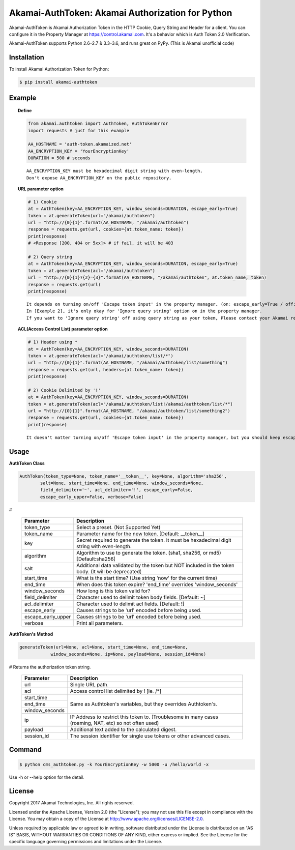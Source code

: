 Akamai-AuthToken: Akamai Authorization for Python
=================================================

.. image:: https://img.shields.io/pypi/v/akamai-authtoken.svg
    :target: https://pypi.python.org/pypi/akamai-authtoken

.. image:: https://travis-ci.org/AstinCHOI/Akamai-AuthToken-Python.svg?branch=master
    :target: https://travis-ci.org/AstinCHOI/Akamai-AuthToken-Python

.. image:: http://img.shields.io/:license-apache-blue.svg 
    :target: https://github.com/AstinCHOI/Akamai-AuthToken-Python/blob/master/LICENSE


Akamai-AuthToken is Akamai Authorization Token in the HTTP Cookie, Query String and Header for a client.
You can configure it in the Property Manager at https://control.akamai.com.
It's a behavior which is Auth Token 2.0 Verification.  

Akamai-AuthToken supports Python 2.6–2.7 & 3.3–3.6, and runs great on PyPy. (This is Akamai unofficial code)


.. image:: https://github.com/AstinCHOI/akamai-asset/blob/master/authtoken/authtoken.png?raw=true
    :align: center


Installation
------------

To install Akamai Authorization Token for Python:  

.. code-block:: bash

    $ pip install akamai-authtoken


Example
-------

.. topic:: Define

    .. code-block:: python

        from akamai.authtoken import AuthToken, AuthTokenError
        import requests # just for this example

        AA_HOSTNAME = 'auth-token.akamaized.net'
        AA_ENCRYPTION_KEY = 'YourEncryptionKey' 
        DURATION = 500 # seconds

    ::

        AA_ENCRYPTION_KEY must be hexadecimal digit string with even-length.
        Don't expose AA_ENCRYPTION_KEY on the public repository.

.. topic:: URL parameter option

    .. code-block:: python

        # 1) Cookie
        at = AuthToken(key=AA_ENCRYPTION_KEY, window_seconds=DURATION, escape_early=True)
        token = at.generateToken(url="/akamai/authtoken")
        url = "http://{0}{1}".format(AA_HOSTNAME, "/akamai/authtoken")
        response = requests.get(url, cookies={at.token_name: token})
        print(response)
        # <Response [200, 404 or 5xx]> # if fail, it will be 403

        # 2) Query string
        at = AuthToken(key=AA_ENCRYPTION_KEY, window_seconds=DURATION, escape_early=True)
        token = at.generateToken(acl="/akamai/authtoken")
        url = "http://{0}{1}?{2}={3}".format(AA_HOSTNAME, "/akamai/authtoken", at.token_name, token)
        response = requests.get(url)
        print(response)

    ::

        It depends on turning on/off 'Escape token input' in the property manager. (on: escape_early=True / off: escape_early=False)
        In [Example 2], it's only okay for 'Ignore query string' option on in the property manager.
        If you want to 'Ignore query string' off using query string as your token, Please contact your Akamai representative.


.. topic:: ACL(Access Control List) parameter option

    .. code-block:: python

        # 1) Header using *
        at = AuthToken(key=AA_ENCRYPTION_KEY, window_seconds=DURATION)
        token = at.generateToken(acl="/akamai/authtoken/list/*")
        url = "http://{0}{1}".format(AA_HOSTNAME, "/akamai/authtoken/list/something")
        response = requests.get(url, headers={at.token_name: token})
        print(response)

        # 2) Cookie Delimited by '!'
        at = AuthToken(key=AA_ENCRYPTION_KEY, window_seconds=DURATION)
        token = at.generateToken(acl="/akamai/authtoken/list!/akamai/authtoken/list/*")
        url = "http://{0}{1}".format(AA_HOSTNAME, "/akamai/authtoken/list/something2")
        response = requests.get(url, cookies={at.token_name: token})
        print(response)

    ::

        It doesn't matter turning on/off 'Escape token input' in the property manager, but you should keep escape_early=False (Default)
    

Usage
-----
**AuthToken Class**

.. code-block:: python

    AuthToken(token_type=None, token_name='__token__', key=None, algorithm='sha256', 
            salt=None, start_time=None, end_time=None, window_seconds=None,
            field_delimiter='~', acl_delimiter='!', escape_early=False, 
            escape_early_upper=False, verbose=False)

#

    ====================  ===================================================================================================
     Parameter             Description
    ====================  ===================================================================================================
     token_type            Select a preset. (Not Supported Yet)  
     token_name            Parameter name for the new token. [Default: __token__]
     key                   Secret required to generate the token. It must be hexadecimal digit string with even-length.
     algorithm             Algorithm to use to generate the token. (sha1, sha256, or md5) [Default:sha256]
     salt                  Additional data validated by the token but NOT included in the token body. (It will be deprecated)
     start_time            What is the start time? (Use string 'now' for the current time)
     end_time              When does this token expire? 'end_time' overrides 'window_seconds'
     window_seconds        How long is this token valid for?
     field_delimiter       Character used to delimit token body fields. [Default: ~]
     acl_delimiter         Character used to delimit acl fields. [Default: !]
     escape_early          Causes strings to be 'url' encoded before being used.
     escape_early_upper    Causes strings to be 'url' encoded before being used.
     verbose               Print all parameters.
    ====================  ===================================================================================================

**AuthToken's Method**

.. code-block:: python

    generateToken(url=None, acl=None, start_time=None, end_time=None, 
                window_seconds=None, ip=None, payload=None, session_id=None)

# Returns the authorization token string.

    +----------------+---------------------------------------------------------------------------------------------------------+
    | Parameter      | Description                                                                                             |
    +================+=========================================================================================================+
    | url            | Single URL path.                                                                                        |
    +----------------+---------------------------------------------------------------------------------------------------------+
    | acl            | Access control list delimited by ! [ie. /\*]                                                            |
    +----------------+---------------------------------------------------------------------------------------------------------+
    | start_time     |                                                                                                         |
    +----------------+                                                                                                         +
    | end_time       | Same as Authtoken's variables, but they overrides Authtoken's.                                          |
    +----------------+                                                                                                         +
    | window_seconds |                                                                                                         |
    +----------------+---------------------------------------------------------------------------------------------------------+
    | ip             | IP Address to restrict this token to. (Troublesome in many cases (roaming, NAT, etc) so not often used) |
    +----------------+---------------------------------------------------------------------------------------------------------+
    | payload        | Additional text added to the calculated digest.                                                         |
    +----------------+---------------------------------------------------------------------------------------------------------+
    | session_id     | The session identifier for single use tokens or other advanced cases.                                   |
    +----------------+---------------------------------------------------------------------------------------------------------+


Command
-------

.. code-block:: bash

    $ python cms_authtoken.py -k YourEncryptionKey -w 5000 -u /hello/world -x

Use -h or --help option for the detail.


License
-------

Copyright 2017 Akamai Technologies, Inc.  All rights reserved.

Licensed under the Apache License, Version 2.0 (the "License");
you may not use this file except in compliance with the License.
You may obtain a copy of the License at `<http://www.apache.org/licenses/LICENSE-2.0>`_.

Unless required by applicable law or agreed to in writing, software
distributed under the License is distributed on an "AS IS" BASIS,
WITHOUT WARRANTIES OR CONDITIONS OF ANY KIND, either express or implied.
See the License for the specific language governing permissions and
limitations under the License.